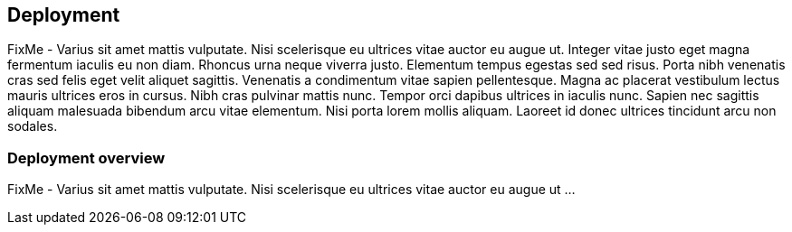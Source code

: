 
== Deployment

FixMe - Varius sit amet mattis vulputate. Nisi scelerisque eu ultrices vitae auctor eu augue ut. Integer vitae justo eget magna fermentum iaculis eu non diam. Rhoncus urna neque viverra justo. Elementum tempus egestas sed sed risus. Porta nibh venenatis cras sed felis eget velit aliquet sagittis. Venenatis a condimentum vitae sapien pellentesque. Magna ac placerat vestibulum lectus mauris ultrices eros in cursus. Nibh cras pulvinar mattis nunc. Tempor orci dapibus ultrices in iaculis nunc. Sapien nec sagittis aliquam malesuada bibendum arcu vitae elementum. Nisi porta lorem mollis aliquam. Laoreet id donec ultrices tincidunt arcu non sodales.

////
The following typographical conventions are used in this manual:
    • /etc/passwd: directory names and file names
    • placeholder: replace placeholder with the actual value
    • PATH: the environment variable PATH
    • Alt, Alt+F1: a key to press or a key combination; keys are shown in uppercase as on a keyboard
    • File, File > Save As: menu items, buttons
    • command line: commands executed in the console
////

=== Deployment overview

FixMe - Varius sit amet mattis vulputate. Nisi scelerisque eu ultrices vitae auctor eu augue ut ...

ifdef::HWDepCfg[]

=== Hardware deployment configuration

FixMe - Varius sit amet mattis vulputate. Nisi scelerisque eu ultrices vitae auctor eu augue ut ...

endif::HWDepCfg[]

ifdef::SWDepCfg[]

=== Software deployment configuration

FixMe - Varius sit amet mattis vulputate. Nisi scelerisque eu ultrices vitae auctor eu augue ut ...

endif::SWDepCfg[]
